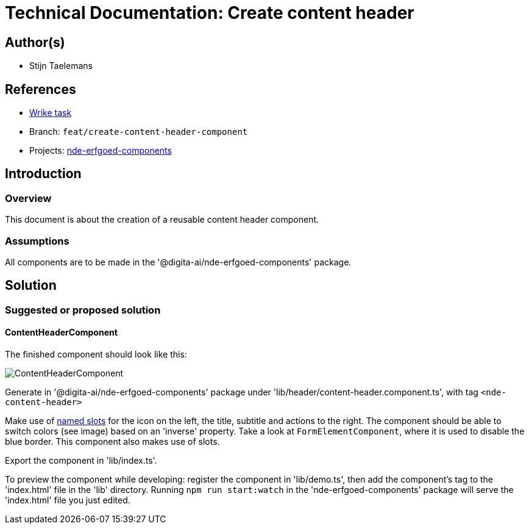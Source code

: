 = Technical Documentation: Create content header 

== Author(s)

* Stijn Taelemans

== References


* https://www.wrike.com/open.htm?id=682525025[Wrike task]
* Branch: `feat/create-content-header-component`
* Projects: https://github.com/digita-ai/nde-erfgoedinstellingen[nde-erfgoed-components]


== Introduction

=== Overview

This document is about the creation of a reusable content header component.


=== Assumptions

All components are to be made in the '@digita-ai/nde-erfgoed-components' package.


== Solution

=== Suggested or proposed solution

==== ContentHeaderComponent 

The finished component should look like this:

image::../../assets/collections/content-header.svg[ContentHeaderComponent]


Generate in '@digita-ai/nde-erfgoed-components' package under 'lib/header/content-header.component.ts', with tag `<nde-content-header>`

Make use of https://lit-element.readthedocs.io/en/v0.6.4/docs/templates/slots/#slot[named slots] for the icon on the left, the title, subtitle and actions to the right. The component should be able to switch colors (see image) based on an 'inverse' property. Take a look at `FormElementComponent`, where it is used to disable the blue border. This component also makes use of slots.

Export the component in 'lib/index.ts'.

To preview the component while developing: register the component in 'lib/demo.ts', then add the component's tag to the 'index.html' file in the 'lib' directory. Running `npm run start:watch` in the 'nde-erfgoed-components' package will serve the 'index.html' file you just edited.
